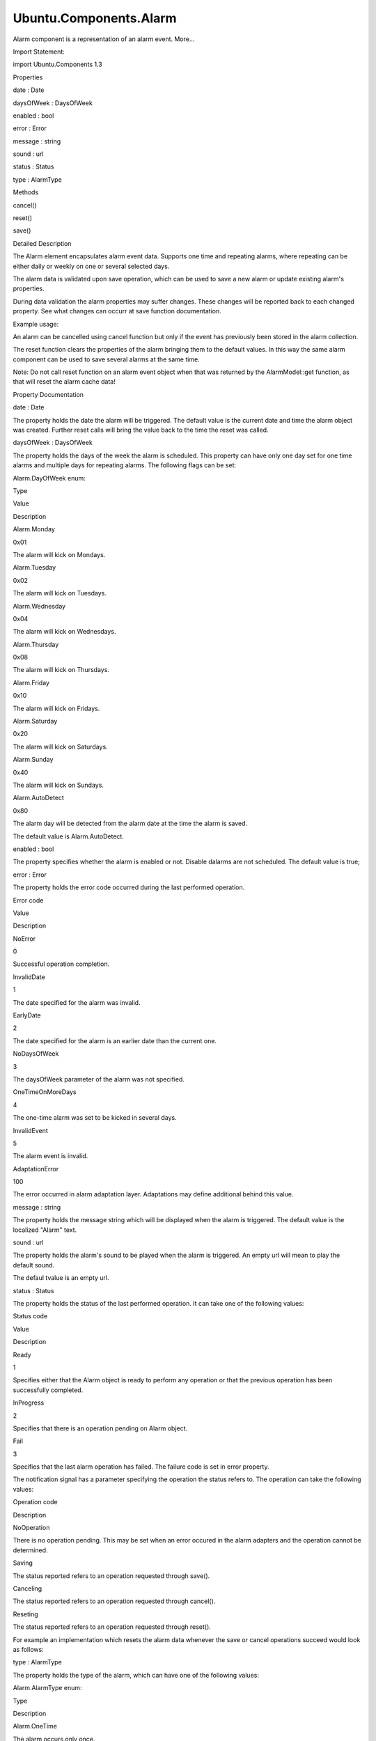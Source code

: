 Ubuntu.Components.Alarm
=======================

.. raw:: html

   <p>

Alarm component is a representation of an alarm event. More...

.. raw:: html

   </p>

.. raw:: html

   <!-- @@@Alarm -->

.. raw:: html

   <table class="alignedsummary">

.. raw:: html

   <tr>

.. raw:: html

   <td class="memItemLeft rightAlign topAlign">

Import Statement:

.. raw:: html

   </td>

.. raw:: html

   <td class="memItemRight bottomAlign">

import Ubuntu.Components 1.3

.. raw:: html

   </td>

.. raw:: html

   </tr>

.. raw:: html

   </table>

.. raw:: html

   <ul>

.. raw:: html

   </ul>

.. raw:: html

   <h2 id="properties">

Properties

.. raw:: html

   </h2>

.. raw:: html

   <ul>

.. raw:: html

   <li class="fn">

date : Date

.. raw:: html

   </li>

.. raw:: html

   <li class="fn">

daysOfWeek : DaysOfWeek

.. raw:: html

   </li>

.. raw:: html

   <li class="fn">

enabled : bool

.. raw:: html

   </li>

.. raw:: html

   <li class="fn">

error : Error

.. raw:: html

   </li>

.. raw:: html

   <li class="fn">

message : string

.. raw:: html

   </li>

.. raw:: html

   <li class="fn">

sound : url

.. raw:: html

   </li>

.. raw:: html

   <li class="fn">

status : Status

.. raw:: html

   </li>

.. raw:: html

   <li class="fn">

type : AlarmType

.. raw:: html

   </li>

.. raw:: html

   </ul>

.. raw:: html

   <h2 id="methods">

Methods

.. raw:: html

   </h2>

.. raw:: html

   <ul>

.. raw:: html

   <li class="fn">

cancel()

.. raw:: html

   </li>

.. raw:: html

   <li class="fn">

reset()

.. raw:: html

   </li>

.. raw:: html

   <li class="fn">

save()

.. raw:: html

   </li>

.. raw:: html

   </ul>

.. raw:: html

   <!-- $$$Alarm-description -->

.. raw:: html

   <h2 id="details">

Detailed Description

.. raw:: html

   </h2>

.. raw:: html

   </p>

.. raw:: html

   <p>

The Alarm element encapsulates alarm event data. Supports one time and
repeating alarms, where repeating can be either daily or weekly on one
or several selected days.

.. raw:: html

   </p>

.. raw:: html

   <p>

The alarm data is validated upon save operation, which can be used to
save a new alarm or update existing alarm's properties.

.. raw:: html

   </p>

.. raw:: html

   <p>

During data validation the alarm properties may suffer changes. These
changes will be reported back to each changed property. See what changes
can occurr at save function documentation.

.. raw:: html

   </p>

.. raw:: html

   <p>

Example usage:

.. raw:: html

   </p>

.. raw:: html

   <pre class="qml">import QtQuick 2.4
   import Ubuntu.Components 1.2
   <span class="type"><a href="QtQuick.Rectangle.md">Rectangle</a></span> {
   <span class="name">width</span>: <span class="name">units</span>.<span class="name">gu</span>(<span class="number">40</span>)
   <span class="name">height</span>: <span class="name">units</span>.<span class="name">gu</span>(<span class="number">20</span>)
   <span class="type"><a href="index.html">Alarm</a></span>{
   <span class="name">id</span>: <span class="name">alarm</span>
   }
   <span class="type"><a href="QtQuick.Column.md">Column</a></span> {
   <span class="name">spacing</span>: <span class="name">units</span>.<span class="name">gu</span>(<span class="number">1</span>)
   <span class="type"><a href="QtQuick.Row.md">Row</a></span> {
   <span class="name">spacing</span>: <span class="name">units</span>.<span class="name">gu</span>(<span class="number">1</span>)
   <span class="type"><a href="Ubuntu.Components.Label.md">Label</a></span> {
   <span class="name">id</span>: <span class="name">date</span>
   <span class="name">text</span>: <span class="string">&quot;Date:&quot;</span>
   <span class="name">anchors</span>.verticalCenter: <span class="name">parent</span>.<span class="name">verticalCenter</span>
   }
   <span class="type"><a href="Ubuntu.Components.TextField.md">TextField</a></span> {
   <span class="name">text</span>: <span class="name">alarm</span>.<span class="name">date</span>.<span class="name">toString</span>()
   <span class="name">onAccepted</span>: <span class="name">alarm</span>.<span class="name">date</span> <span class="operator">=</span> new <span class="name">Date</span>(<span class="name">text</span>)
   }
   }
   <span class="type"><a href="QtQuick.Row.md">Row</a></span> {
   <span class="name">spacing</span>: <span class="name">units</span>.<span class="name">gu</span>(<span class="number">1</span>)
   <span class="type"><a href="Ubuntu.Components.Label.md">Label</a></span> {
   <span class="name">id</span>: <span class="name">msg</span>
   <span class="name">text</span>: <span class="string">&quot;Message:&quot;</span>
   <span class="name">anchors</span>.verticalCenter: <span class="name">parent</span>.<span class="name">verticalCenter</span>
   }
   <span class="type"><a href="Ubuntu.Components.TextField.md">TextField</a></span> {
   <span class="name">text</span>: <span class="name">alarm</span>.<span class="name">message</span>
   <span class="name">onAccepted</span>: <span class="name">alarm</span>.<span class="name">message</span> <span class="operator">=</span> <span class="name">text</span>
   }
   }
   <span class="type"><a href="Ubuntu.Components.Button.md">Button</a></span> {
   <span class="name">text</span>: <span class="string">&quot;Save&quot;</span>
   <span class="name">onClicked</span>: {
   <span class="name">alarm</span>.<span class="name">save</span>();
   <span class="keyword">if</span> (<span class="name">alarm</span>.<span class="name">error</span> <span class="operator">!=</span> <span class="name">Alarm</span>.<span class="name">NoError</span>)
   <span class="name">print</span>(<span class="string">&quot;Error saving alarm, code: &quot;</span> <span class="operator">+</span> <span class="name">alarm</span>.<span class="name">error</span>);
   }
   }
   }
   }</pre>

.. raw:: html

   <p>

An alarm can be cancelled using cancel function but only if the event
has previously been stored in the alarm collection.

.. raw:: html

   </p>

.. raw:: html

   <p>

The reset function clears the properties of the alarm bringing them to
the default values. In this way the same alarm component can be used to
save several alarms at the same time.

.. raw:: html

   </p>

.. raw:: html

   <p>

Note: Do not call reset function on an alarm event object when that was
returned by the AlarmModel::get function, as that will reset the alarm
cache data!

.. raw:: html

   </p>

.. raw:: html

   <!-- @@@Alarm -->

.. raw:: html

   <h2>

Property Documentation

.. raw:: html

   </h2>

.. raw:: html

   <!-- $$$date -->

.. raw:: html

   <table class="qmlname">

.. raw:: html

   <tr valign="top" id="date-prop">

.. raw:: html

   <td class="tblQmlPropNode">

.. raw:: html

   <p>

date : Date

.. raw:: html

   </p>

.. raw:: html

   </td>

.. raw:: html

   </tr>

.. raw:: html

   </table>

.. raw:: html

   <p>

The property holds the date the alarm will be triggered. The default
value is the current date and time the alarm object was created. Further
reset calls will bring the value back to the time the reset was called.

.. raw:: html

   </p>

.. raw:: html

   <!-- @@@date -->

.. raw:: html

   <table class="qmlname">

.. raw:: html

   <tr valign="top" id="daysOfWeek-prop">

.. raw:: html

   <td class="tblQmlPropNode">

.. raw:: html

   <p>

daysOfWeek : DaysOfWeek

.. raw:: html

   </p>

.. raw:: html

   </td>

.. raw:: html

   </tr>

.. raw:: html

   </table>

.. raw:: html

   <p>

The property holds the days of the week the alarm is scheduled. This
property can have only one day set for one time alarms and multiple days
for repeating alarms. The following flags can be set:

.. raw:: html

   </p>

.. raw:: html

   <table class="generic">

.. raw:: html

   <thead>

.. raw:: html

   <tr class="qt-style">

.. raw:: html

   <th colspan="3" rowspan=" 1">

Alarm.DayOfWeek enum:

.. raw:: html

   </th>

.. raw:: html

   </tr>

.. raw:: html

   <tr class="qt-style">

.. raw:: html

   <th>

Type

.. raw:: html

   </th>

.. raw:: html

   <th>

Value

.. raw:: html

   </th>

.. raw:: html

   <th>

Description

.. raw:: html

   </th>

.. raw:: html

   </tr>

.. raw:: html

   </thead>

.. raw:: html

   <tr valign="top">

.. raw:: html

   <td>

Alarm.Monday

.. raw:: html

   </td>

.. raw:: html

   <td>

0x01

.. raw:: html

   </td>

.. raw:: html

   <td>

The alarm will kick on Mondays.

.. raw:: html

   </td>

.. raw:: html

   </tr>

.. raw:: html

   <tr valign="top">

.. raw:: html

   <td>

Alarm.Tuesday

.. raw:: html

   </td>

.. raw:: html

   <td>

0x02

.. raw:: html

   </td>

.. raw:: html

   <td>

The alarm will kick on Tuesdays.

.. raw:: html

   </td>

.. raw:: html

   </tr>

.. raw:: html

   <tr valign="top">

.. raw:: html

   <td>

Alarm.Wednesday

.. raw:: html

   </td>

.. raw:: html

   <td>

0x04

.. raw:: html

   </td>

.. raw:: html

   <td>

The alarm will kick on Wednesdays.

.. raw:: html

   </td>

.. raw:: html

   </tr>

.. raw:: html

   <tr valign="top">

.. raw:: html

   <td>

Alarm.Thursday

.. raw:: html

   </td>

.. raw:: html

   <td>

0x08

.. raw:: html

   </td>

.. raw:: html

   <td>

The alarm will kick on Thursdays.

.. raw:: html

   </td>

.. raw:: html

   </tr>

.. raw:: html

   <tr valign="top">

.. raw:: html

   <td>

Alarm.Friday

.. raw:: html

   </td>

.. raw:: html

   <td>

0x10

.. raw:: html

   </td>

.. raw:: html

   <td>

The alarm will kick on Fridays.

.. raw:: html

   </td>

.. raw:: html

   </tr>

.. raw:: html

   <tr valign="top">

.. raw:: html

   <td>

Alarm.Saturday

.. raw:: html

   </td>

.. raw:: html

   <td>

0x20

.. raw:: html

   </td>

.. raw:: html

   <td>

The alarm will kick on Saturdays.

.. raw:: html

   </td>

.. raw:: html

   </tr>

.. raw:: html

   <tr valign="top">

.. raw:: html

   <td>

Alarm.Sunday

.. raw:: html

   </td>

.. raw:: html

   <td>

0x40

.. raw:: html

   </td>

.. raw:: html

   <td>

The alarm will kick on Sundays.

.. raw:: html

   </td>

.. raw:: html

   </tr>

.. raw:: html

   <tr valign="top">

.. raw:: html

   <td>

Alarm.AutoDetect

.. raw:: html

   </td>

.. raw:: html

   <td>

0x80

.. raw:: html

   </td>

.. raw:: html

   <td>

The alarm day will be detected from the alarm date at the time the alarm
is saved.

.. raw:: html

   </td>

.. raw:: html

   </tr>

.. raw:: html

   </table>

.. raw:: html

   <p>

The default value is Alarm.AutoDetect.

.. raw:: html

   </p>

.. raw:: html

   <!-- @@@daysOfWeek -->

.. raw:: html

   <table class="qmlname">

.. raw:: html

   <tr valign="top" id="enabled-prop">

.. raw:: html

   <td class="tblQmlPropNode">

.. raw:: html

   <p>

enabled : bool

.. raw:: html

   </p>

.. raw:: html

   </td>

.. raw:: html

   </tr>

.. raw:: html

   </table>

.. raw:: html

   <p>

The property specifies whether the alarm is enabled or not. Disable
dalarms are not scheduled. The default value is true;

.. raw:: html

   </p>

.. raw:: html

   <!-- @@@enabled -->

.. raw:: html

   <table class="qmlname">

.. raw:: html

   <tr valign="top" id="error-prop">

.. raw:: html

   <td class="tblQmlPropNode">

.. raw:: html

   <p>

error : Error

.. raw:: html

   </p>

.. raw:: html

   </td>

.. raw:: html

   </tr>

.. raw:: html

   </table>

.. raw:: html

   <p>

The property holds the error code occurred during the last performed
operation.

.. raw:: html

   </p>

.. raw:: html

   <table class="generic">

.. raw:: html

   <thead>

.. raw:: html

   <tr class="qt-style">

.. raw:: html

   <th>

Error code

.. raw:: html

   </th>

.. raw:: html

   <th>

Value

.. raw:: html

   </th>

.. raw:: html

   <th>

Description

.. raw:: html

   </th>

.. raw:: html

   </tr>

.. raw:: html

   </thead>

.. raw:: html

   <tr valign="top">

.. raw:: html

   <td>

NoError

.. raw:: html

   </td>

.. raw:: html

   <td>

0

.. raw:: html

   </td>

.. raw:: html

   <td>

Successful operation completion.

.. raw:: html

   </td>

.. raw:: html

   </tr>

.. raw:: html

   <tr valign="top">

.. raw:: html

   <td>

InvalidDate

.. raw:: html

   </td>

.. raw:: html

   <td>

1

.. raw:: html

   </td>

.. raw:: html

   <td>

The date specified for the alarm was invalid.

.. raw:: html

   </td>

.. raw:: html

   </tr>

.. raw:: html

   <tr valign="top">

.. raw:: html

   <td>

EarlyDate

.. raw:: html

   </td>

.. raw:: html

   <td>

2

.. raw:: html

   </td>

.. raw:: html

   <td>

The date specified for the alarm is an earlier date than the current
one.

.. raw:: html

   </td>

.. raw:: html

   </tr>

.. raw:: html

   <tr valign="top">

.. raw:: html

   <td>

NoDaysOfWeek

.. raw:: html

   </td>

.. raw:: html

   <td>

3

.. raw:: html

   </td>

.. raw:: html

   <td>

The daysOfWeek parameter of the alarm was not specified.

.. raw:: html

   </td>

.. raw:: html

   </tr>

.. raw:: html

   <tr valign="top">

.. raw:: html

   <td>

OneTimeOnMoreDays

.. raw:: html

   </td>

.. raw:: html

   <td>

4

.. raw:: html

   </td>

.. raw:: html

   <td>

The one-time alarm was set to be kicked in several days.

.. raw:: html

   </td>

.. raw:: html

   </tr>

.. raw:: html

   <tr valign="top">

.. raw:: html

   <td>

InvalidEvent

.. raw:: html

   </td>

.. raw:: html

   <td>

5

.. raw:: html

   </td>

.. raw:: html

   <td>

The alarm event is invalid.

.. raw:: html

   </td>

.. raw:: html

   </tr>

.. raw:: html

   <tr valign="top">

.. raw:: html

   <td>

AdaptationError

.. raw:: html

   </td>

.. raw:: html

   <td>

100

.. raw:: html

   </td>

.. raw:: html

   <td>

The error occurred in alarm adaptation layer. Adaptations may define
additional behind this value.

.. raw:: html

   </td>

.. raw:: html

   </tr>

.. raw:: html

   </table>

.. raw:: html

   <!-- @@@error -->

.. raw:: html

   <table class="qmlname">

.. raw:: html

   <tr valign="top" id="message-prop">

.. raw:: html

   <td class="tblQmlPropNode">

.. raw:: html

   <p>

message : string

.. raw:: html

   </p>

.. raw:: html

   </td>

.. raw:: html

   </tr>

.. raw:: html

   </table>

.. raw:: html

   <p>

The property holds the message string which will be displayed when the
alarm is triggered. The default value is the localized "Alarm" text.

.. raw:: html

   </p>

.. raw:: html

   <!-- @@@message -->

.. raw:: html

   <table class="qmlname">

.. raw:: html

   <tr valign="top" id="sound-prop">

.. raw:: html

   <td class="tblQmlPropNode">

.. raw:: html

   <p>

sound : url

.. raw:: html

   </p>

.. raw:: html

   </td>

.. raw:: html

   </tr>

.. raw:: html

   </table>

.. raw:: html

   <p>

The property holds the alarm's sound to be played when the alarm is
triggered. An empty url will mean to play the default sound.

.. raw:: html

   </p>

.. raw:: html

   <p>

The defaul tvalue is an empty url.

.. raw:: html

   </p>

.. raw:: html

   <!-- @@@sound -->

.. raw:: html

   <table class="qmlname">

.. raw:: html

   <tr valign="top" id="status-prop">

.. raw:: html

   <td class="tblQmlPropNode">

.. raw:: html

   <p>

status : Status

.. raw:: html

   </p>

.. raw:: html

   </td>

.. raw:: html

   </tr>

.. raw:: html

   </table>

.. raw:: html

   <p>

The property holds the status of the last performed operation. It can
take one of the following values:

.. raw:: html

   </p>

.. raw:: html

   <table class="generic">

.. raw:: html

   <thead>

.. raw:: html

   <tr class="qt-style">

.. raw:: html

   <th>

Status code

.. raw:: html

   </th>

.. raw:: html

   <th>

Value

.. raw:: html

   </th>

.. raw:: html

   <th>

Description

.. raw:: html

   </th>

.. raw:: html

   </tr>

.. raw:: html

   </thead>

.. raw:: html

   <tr valign="top">

.. raw:: html

   <td>

Ready

.. raw:: html

   </td>

.. raw:: html

   <td>

1

.. raw:: html

   </td>

.. raw:: html

   <td>

Specifies either that the Alarm object is ready to perform any operation
or that the previous operation has been successfully completed.

.. raw:: html

   </td>

.. raw:: html

   </tr>

.. raw:: html

   <tr valign="top">

.. raw:: html

   <td>

InProgress

.. raw:: html

   </td>

.. raw:: html

   <td>

2

.. raw:: html

   </td>

.. raw:: html

   <td>

Specifies that there is an operation pending on Alarm object.

.. raw:: html

   </td>

.. raw:: html

   </tr>

.. raw:: html

   <tr valign="top">

.. raw:: html

   <td>

Fail

.. raw:: html

   </td>

.. raw:: html

   <td>

3

.. raw:: html

   </td>

.. raw:: html

   <td>

Specifies that the last alarm operation has failed. The failure code is
set in error property.

.. raw:: html

   </td>

.. raw:: html

   </tr>

.. raw:: html

   </table>

.. raw:: html

   <p>

The notification signal has a parameter specifying the operation the
status refers to. The operation can take the following values:

.. raw:: html

   </p>

.. raw:: html

   <table class="generic">

.. raw:: html

   <thead>

.. raw:: html

   <tr class="qt-style">

.. raw:: html

   <th>

Operation code

.. raw:: html

   </th>

.. raw:: html

   <th>

Description

.. raw:: html

   </th>

.. raw:: html

   </tr>

.. raw:: html

   </thead>

.. raw:: html

   <tr valign="top">

.. raw:: html

   <td>

NoOperation

.. raw:: html

   </td>

.. raw:: html

   <td>

There is no operation pending. This may be set when an error occured in
the alarm adapters and the operation cannot be determined.

.. raw:: html

   </td>

.. raw:: html

   </tr>

.. raw:: html

   <tr valign="top">

.. raw:: html

   <td>

Saving

.. raw:: html

   </td>

.. raw:: html

   <td>

The status reported refers to an operation requested through save().

.. raw:: html

   </td>

.. raw:: html

   </tr>

.. raw:: html

   <tr valign="top">

.. raw:: html

   <td>

Canceling

.. raw:: html

   </td>

.. raw:: html

   <td>

The status reported refers to an operation requested through cancel().

.. raw:: html

   </td>

.. raw:: html

   </tr>

.. raw:: html

   <tr valign="top">

.. raw:: html

   <td>

Reseting

.. raw:: html

   </td>

.. raw:: html

   <td>

The status reported refers to an operation requested through reset().

.. raw:: html

   </td>

.. raw:: html

   </tr>

.. raw:: html

   </table>

.. raw:: html

   <p>

For example an implementation which resets the alarm data whenever the
save or cancel operations succeed would look as follows:

.. raw:: html

   </p>

.. raw:: html

   <pre class="qml"><span class="type"><a href="index.html">Alarm</a></span> {
   <span class="name">onStatusChanged</span>: {
   <span class="keyword">if</span> (<span class="name">status</span> <span class="operator">!==</span> <span class="name">Alarm</span>.<span class="name">Ready</span>)
   <span class="keyword">return</span>;
   <span class="keyword">if</span> ((<span class="name">operation</span> <span class="operator">&gt;</span> <span class="name">Alarm</span>.<span class="name">NoOperation</span>) <span class="operator">&amp;&amp;</span> (<span class="name">operation</span> <span class="operator">&lt;</span> <span class="name">Alarm</span>.<span class="name">Reseting</span>)) {
   <span class="name">reset</span>();
   }
   }
   }</pre>

.. raw:: html

   <!-- @@@status -->

.. raw:: html

   <table class="qmlname">

.. raw:: html

   <tr valign="top" id="type-prop">

.. raw:: html

   <td class="tblQmlPropNode">

.. raw:: html

   <p>

type : AlarmType

.. raw:: html

   </p>

.. raw:: html

   </td>

.. raw:: html

   </tr>

.. raw:: html

   </table>

.. raw:: html

   <p>

The property holds the type of the alarm, which can have one of the
following values:

.. raw:: html

   </p>

.. raw:: html

   <table class="generic">

.. raw:: html

   <thead>

.. raw:: html

   <tr class="qt-style">

.. raw:: html

   <th colspan="2" rowspan=" 1">

Alarm.AlarmType enum:

.. raw:: html

   </th>

.. raw:: html

   </tr>

.. raw:: html

   <tr class="qt-style">

.. raw:: html

   <th>

Type

.. raw:: html

   </th>

.. raw:: html

   <th>

Description

.. raw:: html

   </th>

.. raw:: html

   </tr>

.. raw:: html

   </thead>

.. raw:: html

   <tr valign="top">

.. raw:: html

   <td>

Alarm.OneTime

.. raw:: html

   </td>

.. raw:: html

   <td>

The alarm occurs only once.

.. raw:: html

   </td>

.. raw:: html

   </tr>

.. raw:: html

   <tr valign="top">

.. raw:: html

   <td>

Alarm.Repeating

.. raw:: html

   </td>

.. raw:: html

   <td>

The alarm is a repeating one, either daily, weekly on a given day or on
selected days.

.. raw:: html

   </td>

.. raw:: html

   </tr>

.. raw:: html

   </table>

.. raw:: html

   <p>

The default value is Alarm.OneTime.

.. raw:: html

   </p>

.. raw:: html

   <!-- @@@type -->

.. raw:: html

   <h2>

Method Documentation

.. raw:: html

   </h2>

.. raw:: html

   <!-- $$$cancel -->

.. raw:: html

   <table class="qmlname">

.. raw:: html

   <tr valign="top" id="cancel-method">

.. raw:: html

   <td class="tblQmlFuncNode">

.. raw:: html

   <p>

cancel()

.. raw:: html

   </p>

.. raw:: html

   </td>

.. raw:: html

   </tr>

.. raw:: html

   </table>

.. raw:: html

   <p>

The function removes the alarm from the collection. The function will
fail for alarms which are not yet registered to the collection.

.. raw:: html

   </p>

.. raw:: html

   <p>

The operation is asynchronous, and its status is reported through the
status property. Further operations should wait till the previous
operation is completed. The operation result is stored in the error
property.

.. raw:: html

   </p>

.. raw:: html

   <!-- @@@cancel -->

.. raw:: html

   <table class="qmlname">

.. raw:: html

   <tr valign="top" id="reset-method">

.. raw:: html

   <td class="tblQmlFuncNode">

.. raw:: html

   <p>

reset()

.. raw:: html

   </p>

.. raw:: html

   </td>

.. raw:: html

   </tr>

.. raw:: html

   </table>

.. raw:: html

   <p>

The function resets the alarm properties to its defaults. After this
call the object can be used to create a new alarm event.

.. raw:: html

   </p>

.. raw:: html

   <p>

Note: do not call this function on alarm objects retrieved from
AlarmModel, as calling it will result in the model being out of sync
from the alarm database.

.. raw:: html

   </p>

.. raw:: html

   <!-- @@@reset -->

.. raw:: html

   <table class="qmlname">

.. raw:: html

   <tr valign="top" id="save-method">

.. raw:: html

   <td class="tblQmlFuncNode">

.. raw:: html

   <p>

save()

.. raw:: html

   </p>

.. raw:: html

   </td>

.. raw:: html

   </tr>

.. raw:: html

   </table>

.. raw:: html

   <p>

Updates or adds an alarm to the alarm collection. The operation aligns
properties according to the following rules:

.. raw:: html

   </p>

.. raw:: html

   <ul>

.. raw:: html

   <li>

-  the daysOfWeek will be set to the alarm day if the daysOfWeek was set
   to Alarm.AutoDetect.

   .. raw:: html

      </li>

   .. raw:: html

      <li>

   -  if the daysOfWeek is set to a day other than the one specified in
      the date field, the date will be moved ahead to match the day from
      the daysOfWeek.

      .. raw:: html

         </li>

      .. raw:: html

         </ul>

      .. raw:: html

         <p>

      The function will fail if

      .. raw:: html

         </p>

      .. raw:: html

         <ul>

      .. raw:: html

         <li>

      -  the date property is invalid

         .. raw:: html

            </li>

         .. raw:: html

            <li>

         -  for one time alarm, the date property falue is earlier than
            the current time

            .. raw:: html

               </li>

            .. raw:: html

               <li>

            -  the daysOfWeek property is set to multiple days for one
               time alarm

               .. raw:: html

                  </li>

               .. raw:: html

                  </ul>

               .. raw:: html

                  <p>

               The operation is asynchronous, and its status is reported
               through the status property. Further operations should
               wait till the previous operation is completed. The
               operation result is stored in the error property.

               .. raw:: html

                  </p>

               .. raw:: html

                  <!-- @@@save -->
